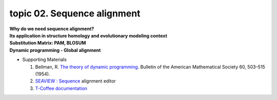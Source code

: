 topic 02. Sequence alignment
==========================================
| **Why do we need sequence alignment?**
| **Its application in structure homology and evolutionary modeling context​**
| **Substitution Matrix: PAM, BLOSUM**
| **Dynamic programming - Global alignment**
* Supporting Materials

  1. Bellman, R. `The theory of dynamic programming <https://www.rand.org/pubs/papers/P550.html>`_. Bulletin of the American Mathematical Society 60, 503–515 (1954). 
  2. `SEAVIEW : Sequence <http://pbil.univ-lyon1.fr/software/seaview.html>`_ alignment editor
  3. `T-Coffee documentation <http://tcoffee.readthedocs.io/en/latest/index.html>`_
